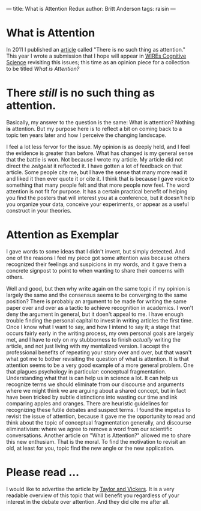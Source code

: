 ---
title: What is Attention Redux
author: Britt Anderson
tags: raisin
---

* What is Attention

  In 2011 I published an [[https://www.frontiersin.org/articles/10.3389/fpsyg.2011.00246/full][article]] called "There is no such thing as attention." This year I wrote a submission that I hope will appear in [[https://onlinelibrary.wiley.com/journal/19395086#?tabActivePane=][WIREs Cognitive Science]] revisiting this issues; this time as an opinion piece for a collection to be titled /What is Attention?/

  
* There /still/ is no such thing as attention.

  Basically, my answer to the question is the same: What is attention? Nothing *is* attention. But my purpose here is to reflect a bit on coming back to a topic ten years later and how I perceive the changing landscape.

  I feel a lot less fervor for the issue. My opinion is as deeply held, and I feel the evidence is greater than before. What has changed is my general sense that the battle is won. Not because I wrote my article. My article did not direct the /zeitgeist/ it reflected it. I have gotten a lot of feedback on that article. Some people cite me, but I have the sense that many more read it and liked it then ever quote it or cite it. I think that is because I gave voice to something that many people felt and that more people now feel. The word attention is not fit for purpose. It has a certain practical benefit of helping you find the posters that will interest you at a conference, but it doesn't help you organize your data, conceive your experiments, or appear as a useful construct in your theories. 

* Attention as Exemplar

  I gave words to some ideas that I didn't invent, but simply detected. And one of the reasons I feel my piece got some attention was because others recognized their feelings and suspicions in my words, and it gave them a concrete signpost to point to when wanting to share their concerns with others.

  Well and good, but then why write again on the same topic if my opinion is largely the same and the consensus seems to be converging to the same position? There is probably an argument to be made for writing the same paper over and over as a tactic to achieve recognition in academics. I won't deny the argument in general, but it doen't appeal to me. I have enough trouble finding the personal capital to invest in writing articles the first time. Once I know what I want to say, and how I intend to say it; a stage that occurs fairly early in the writing process, my own personal goals are largely met, and I have to rely on my stubborness to finish /actually/ writing the article, and not just living with my mentalized version. I accept the professional benefits of repeating your story over and over, but that wasn't what got me to bother revisiting the question of what is attention. It is that attention seems to be a very good example of a more general problem. One that plagues psychology in particular: conceptual fragmentation. Understanding what that is can help us in science a lot. It can help us recognize terms we should eliminate from our discourse and arguments where we might think we are arguing about a shared concept, but in fact have been tricked by subtle distinctions into wasting our time and ink comparing apples and oranges. There are heuristic guidelines for recognizing these futile debates and suspect terms. I found the impetus to revisit the issue of attention, because it gave me the opportunity to read and think about the topic of conceptual fragmentation generally, and discourse eliminativism: where we agree to remove a word from our scientific conversations. Another article on "What is Attention?" allowed me to share this new enthusiam. That is the moral. To find the motivation to revisit an old, at least for you, topic find the new angle or the new application.

  
* Please read ...

  I would like to advertise the article by [[https://link.springer.com/article/10.1007/s13194-016-0136-2][Taylor and Vickers]]. It is a very readable overview of this topic that will benefit you regardless of your interest in the debate over attention. And they did cite me after all. 
